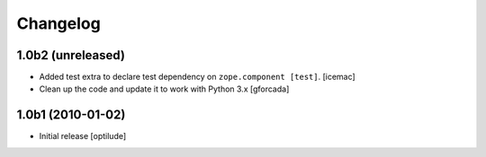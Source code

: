 Changelog
=========

1.0b2 (unreleased)
------------------

- Added test extra to declare test dependency on ``zope.component
  [test]``. [icemac]

- Clean up the code and update it to work with Python 3.x
  [gforcada]

1.0b1 (2010-01-02)
------------------

* Initial release
  [optilude]
